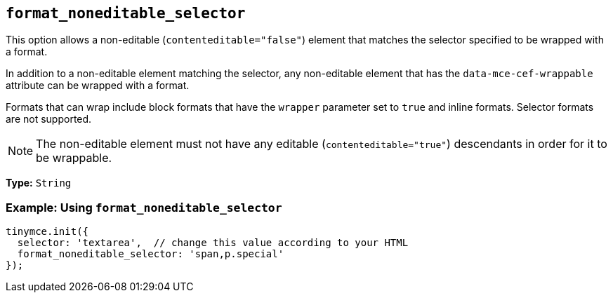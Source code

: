 [[format_noneditable_selector]]
== `+format_noneditable_selector+`

This option allows a non-editable (`+contenteditable="false"+`) element that matches the selector specified to be wrapped with a format.

In addition to a non-editable element matching the selector, any non-editable element that has the `+data-mce-cef-wrappable+` attribute can be wrapped with a format.

Formats that can wrap include block formats that have the `+wrapper+` parameter set to `+true+` and inline formats. Selector formats are not supported.

NOTE: The non-editable element must not have any editable (`+contenteditable="true"+`) descendants in order for it to be wrappable.

*Type:* `+String+`

=== Example: Using `+format_noneditable_selector+`

[source,js]
----
tinymce.init({
  selector: 'textarea',  // change this value according to your HTML
  format_noneditable_selector: 'span,p.special'
});
----
